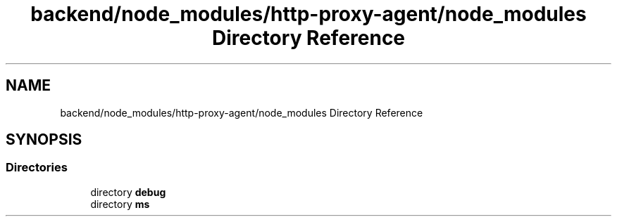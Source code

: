 .TH "backend/node_modules/http-proxy-agent/node_modules Directory Reference" 3 "My Project" \" -*- nroff -*-
.ad l
.nh
.SH NAME
backend/node_modules/http-proxy-agent/node_modules Directory Reference
.SH SYNOPSIS
.br
.PP
.SS "Directories"

.in +1c
.ti -1c
.RI "directory \fBdebug\fP"
.br
.ti -1c
.RI "directory \fBms\fP"
.br
.in -1c
